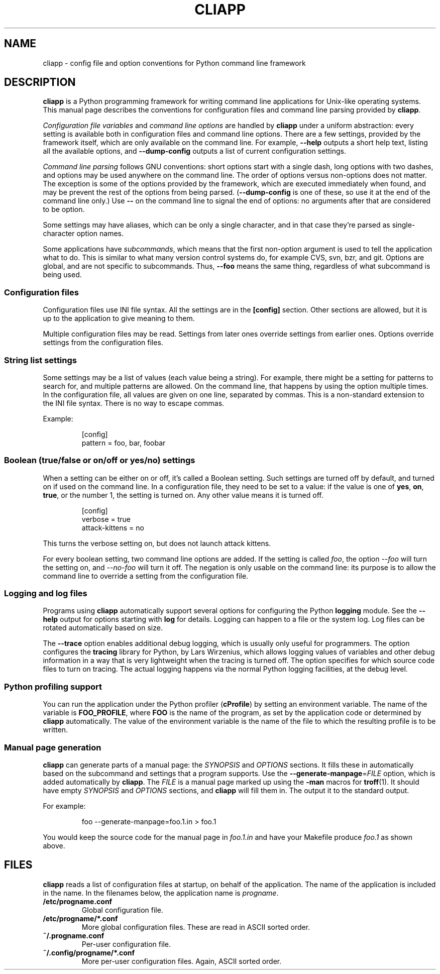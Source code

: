 .\" Copyright (C) 2011, 2012  Lars Wirzenius
.\" 
.\" This program is free software; you can redistribute it and/or modify
.\" it under the terms of the GNU General Public License as published by
.\" the Free Software Foundation; either version 2 of the License, or
.\" (at your option) any later version.
.\" 
.\" This program is distributed in the hope that it will be useful,
.\" but WITHOUT ANY WARRANTY; without even the implied warranty of
.\" MERCHANTABILITY or FITNESS FOR A PARTICULAR PURPOSE.  See the
.\" GNU General Public License for more details.
.\" 
.\" You should have received a copy of the GNU General Public License along
.\" with this program; if not, write to the Free Software Foundation, Inc.,
.\" 51 Franklin Street, Fifth Floor, Boston, MA 02110-1301 USA.
.\"
.TH CLIAPP 5
.SH NAME
cliapp \- config file and option conventions for Python command line framework
.SH DESCRIPTION
.B cliapp
is a Python programming framework for writing command line applications
for Unix-like operating systems.
This manual page describes the conventions for configuration files and
command line parsing provided by 
.BR cliapp .
.PP
.I "Configuration file variables" 
and 
.I "command line options"
are handled by
.B cliapp
under a uniform abstraction:
every setting is available both in configuration files and command
line options.
There are a few settings,
provided by the framework itself,
which are only available on the command line.
For example,
.B \-\-help
outputs a short help text,
listing all the available options,
and
.B \-\-dump\-config
outputs a list of current configuration settings.
.PP
.I "Command line parsing"
follows GNU conventions:
short options start with a single dash,
long options with two dashes,
and options may be used anywhere on the command line.
The order of options versus non-options does not matter.
The exception is some of the options provided by the framework,
which are executed immediately when found,
and may be prevent the rest of the options from being parsed.
.RB ( \-\-dump\-config
is one of these,
so use it at the end of the command line only.)
Use
.B --
on the command line to signal the end of options:
no arguments after that are considered to be option.
.PP
Some settings may have aliases,
which can be only a single character,
and in that case they're parsed as single-character option names.
.PP
Some applications have
.IR subcommands ,
which means that the first non-option argument is used to tell the
application what to do.
This is similar to what many version control systems do, for example
CVS, svn, bzr, and git.
Options are global,
and are not specific to subcommands.
Thus,
.B \-\-foo
means the same thing,
regardless of what subcommand is being used.
.SS "Configuration files"
Configuration files use INI file syntax.
All the settings are in the
.B [config]
section.
Other sections are allowed,
but it is up to the application to give meaning to them.
.PP
Multiple configuration files may be read.
Settings from later ones override settings from earlier ones.
Options override settings from the configuration files.
.SS "String list settings"
Some settings may be a list of values (each value being a string).
For example,
there might be a setting for patterns to search for,
and multiple patterns are allowed.
On the command line,
that happens by using the option multiple times.
In the configuration file,
all values are given on one line,
separated by commas.
This is a non-standard extension to the INI file syntax.
There is no way to escape commas.
.PP
Example:
.IP
.nf
[config]
pattern = foo, bar, foobar
.SS "Boolean (true/false or on/off or yes/no) settings"
When a setting can be either on or off,
it's called a Boolean setting.
Such settings are turned off by default,
and turned on if used on the command line.
In a configuration file,
they need to be set to a value:
if the value is one of
.BR yes ,
.BR on ,
.BR true ,
or the number 1,
the setting is turned on.
Any other value means it is turned off.
.PP
.IP
.nf
[config]
verbose = true
attack-kittens = no
.fi
.PP
This turns the verbose setting on,
but does not launch attack kittens.
.PP
For every boolean setting,
two command line options are added.
If the setting is called
.IR foo ,
the option
.I \-\-foo
will turn the setting on,
and
.I \-\-no\-foo
will turn it off.
The negation is only usable on the command line:
its purpose is to allow the command line to override a setting from the
configuration file.
.SS "Logging and log files"
Programs using 
.B cliapp
automatically support several options for configuring the Python
.B logging
module.
See the
.B \-\-help
output for options starting with 
.BR "log"
for details.
Logging can happen to a file or the system log.
Log files can be rotated automatically based on size.
.PP
The
.B \-\-trace
option enables additional debug logging,
which is usually only useful for programmers.
The option configures the
.B tracing
library for Python,
by Lars Wirzenius,
which allows logging values of variables and other debug information in a
way that is very lightweight when the tracing is turned off.
The option specifies for which source code files to turn on tracing.
The actual logging happens via the normal Python logging facilities,
at the debug level.
.SS "Python profiling support"
You can run the application under the Python profiler
.RB ( cProfile )
by setting an environment variable.
The name of the variable is
.BR FOO_PROFILE ,
where 
.B FOO
is the name of the program,
as set by the application code or determined by 
.B cliapp
automatically.
The value of the environment variable is the name of the file to which the
resulting profile is to be written.
.SS "Manual page generation"
.B cliapp
can generate parts of a manual page:
the 
.I SYNOPSIS
and
.I OPTIONS
sections.
It fills these in automatically based on the subcommand and settings
that a program supports.
Use the
.BR \-\-generate\-manpage =\fIFILE
option,
which is added automatically by
.BR cliapp .
The
.I FILE
is a manual page marked up using
the
.B -man
macros for
.BR troff (1).
It should have empty
.I SYNOPSIS
and
.I OPTIONS
sections,
and
.B cliapp
will fill them in.
The output it to the standard output.
.PP
For example:
.PP
.RS
foo --generate-manpage=foo.1.in > foo.1
.RE
.PP
You would keep the source code for the manual page in
.I foo.1.in
and have your Makefile produce
.I foo.1
as shown above.
.SH FILES
.B cliapp
reads a list of configuration files at startup,
on behalf of the application.
The name of the application is included in the name.
In the filenames below,
the application name is 
.IR progname .
.TP
.BR /etc/progname.conf
Global configuration file.
.TP
.BR /etc/progname/*.conf
More global configuration files.
These are read in ASCII sorted order.
.TP
.BR ~/.progname.conf
Per-user configuration file.
.TP
.BR ~/.config/progname/*.conf
More per-user configuration files.
Again, ASCII sorted order.
